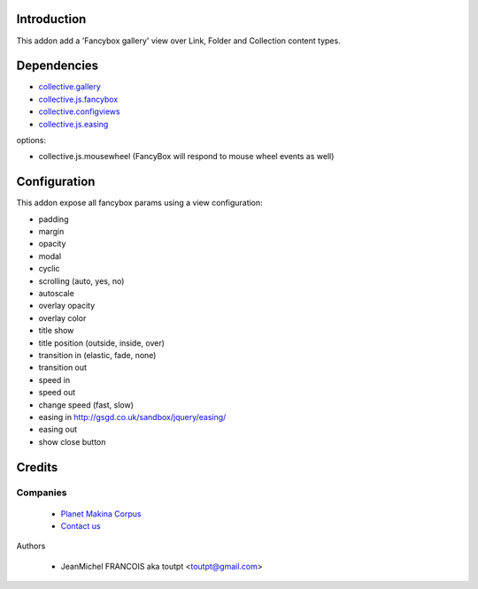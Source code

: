 Introduction
============

This addon add a 'Fancybox gallery' view over Link, Folder and Collection content types.

Dependencies
============

* collective.gallery_
* collective.js.fancybox_
* collective.configviews_
* collective.js.easing_

options:

* collective.js.mousewheel (FancyBox will respond to mouse wheel events as well)

Configuration
=============

This addon expose all fancybox params using a view configuration:

* padding
* margin
* opacity
* modal
* cyclic
* scrolling (auto, yes, no)
* autoscale
* overlay opacity
* overlay color
* title show
* title position (outside, inside, over)
* transition in (elastic, fade, none)
* transition out
* speed in
* speed out
* change speed (fast, slow)
* easing in http://gsgd.co.uk/sandbox/jquery/easing/
* easing out
* show close button

Credits
=======

Companies
---------

|makinacom|_

  * `Planet Makina Corpus <http://www.makina-corpus.org>`_
  * `Contact us <mailto:python@makina-corpus.org>`_


Authors

  - JeanMichel FRANCOIS aka toutpt <toutpt@gmail.com>

.. |makinacom| image:: http://depot.makina-corpus.org/public/logo.gif
.. _makinacom:  http://www.makina-corpus.com
.. _collective.gallery: http://plone.org/products/collective.gallery
.. _collective.js.fancybox: http://plone.org/products/collective.js.fancybox
.. _collective.configviews: http://plone.org/products/collective.configviews
.. _collective.js.easing: http://plone.org/products/collective.js.easing
.. _collective.js.mousewheel: http://plone.org/products/collective.js.mousewheel
